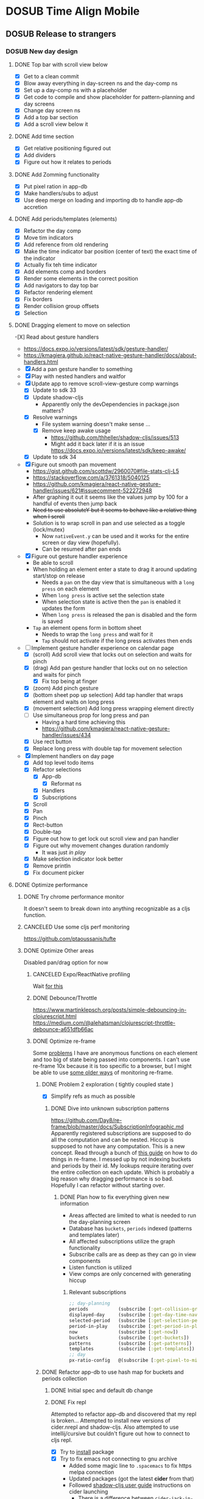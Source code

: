 #+TODO: TODO DOSUB | DONE CANCELED 
#+PROPERTY: Effort_ALL 0 0:10 0:30 1:00 2:00 3:00 4:00 5:00 6:00 7:00
#+COLUMNS: %40ITEM(Task) %10Confidence(Confidence){mean} %17Effort(Estimated Effort){:} %CLOCKSUM
#+STARTUP: overview

* DOSUB Time Align Mobile
  :LOGBOOK:
  CLOCK: [2019-09-15 Sun 11:20]--[2019-09-15 Sun 11:29] =>  0:09
  CLOCK: [2019-09-06 Fri 22:29]--[2019-09-06 Fri 22:36] =>  0:07
  CLOCK: [2019-08-11 Sun 19:08]--[2019-08-11 Sun 19:17] =>  0:09
  CLOCK: [2019-08-10 Sat 12:51]--[2019-08-10 Sat 13:11] =>  0:20
  CLOCK: [2019-07-20 Sat 21:52]--[2019-07-20 Sat 22:10] =>  0:18
  CLOCK: [2019-07-20 Sat 18:55]--[2019-07-20 Sat 18:56] =>  0:01
  CLOCK: [2019-07-13 Sat 18:20]--[2019-07-13 Sat 18:42] =>  0:22
  CLOCK: [2019-06-29 Sat 18:06]--[2019-06-29 Sat 18:10] =>  0:04
  CLOCK: [2019-06-17 Mon 17:42]--[2019-06-17 Mon 18:14] =>  0:32
  CLOCK: [2019-05-09 Thu 20:30]--[2019-05-09 Thu 20:55] =>  0:25
  CLOCK: [2018-09-21 Fri 07:39]--[2018-09-21 Fri 07:40] =>  0:01
  CLOCK: [2018-08-29 Wed 14:41]--[2018-08-29 Wed 14:46] =>  0:05
  CLOCK: [2018-08-19 Sun 16:05]--[2018-08-19 Sun 16:09] =>  0:04
  CLOCK: [2018-08-19 Sun 15:56]--[2018-08-19 Sun 16:05] =>  0:09
  CLOCK: [2018-08-18 Sat 15:07]--[2018-08-18 Sat 15:11] =>  0:04
  CLOCK: [2018-07-17 Tue 18:58]--[2018-07-17 Tue 19:17] =>  0:19
  :END:
** DOSUB Release to strangers
*** DOSUB New day design
    :PROPERTIES:
    :Effort:   24:00
    :Confidence: 50
    :END:
    :LOGBOOK:
    CLOCK: [2019-09-10 Tue 19:15]--[2019-09-10 Tue 19:17] =>  0:02
    CLOCK: [2019-08-10 Sat 19:29]--[2019-08-10 Sat 19:36] =>  0:07
    CLOCK: [2019-08-10 Sat 13:11]--[2019-08-10 Sat 13:12] =>  0:01
    :END:
**** DONE Top bar with scroll view below
     CLOSED: [2019-08-10 Sat 14:47]
     :LOGBOOK:
     CLOCK: [2019-08-10 Sat 14:39]--[2019-08-10 Sat 14:47] =>  0:08
     CLOCK: [2019-08-10 Sat 13:37]--[2019-08-10 Sat 13:54] =>  0:17
     CLOCK: [2019-08-10 Sat 13:28]--[2019-08-10 Sat 13:36] =>  0:08
     CLOCK: [2019-08-10 Sat 13:24]--[2019-08-10 Sat 13:28] =>  0:04
     CLOCK: [2019-08-10 Sat 13:15]--[2019-08-10 Sat 13:24] =>  0:09
     CLOCK: [2019-08-10 Sat 13:12]--[2019-08-10 Sat 13:14] =>  0:02
     :END:
- [X] Get to a clean commit
- [X] Blow away everything in day-screen ns and the day-comp ns
- [X] Set up a day-comp ns with a placeholder
- [X] Get code to compile and show placeholder for pattern-planning and day screens
- [X] Change day screen ns
- [X] Add a top bar section
- [X] Add a scroll view below it
**** DONE Add time section
     CLOSED: [2019-08-10 Sat 16:56]
     :LOGBOOK:
     CLOCK: [2019-08-10 Sat 16:45]--[2019-08-10 Sat 16:56] =>  0:11
     CLOCK: [2019-08-10 Sat 14:39]--[2019-08-10 Sat 15:40] =>  1:01
     :END:
- [X] Get relative positioning figured out
- [X] Add dividers
- [X] Figure out how it relates to periods
**** DONE Add Zomming functionality
     CLOSED: [2019-08-10 Sat 19:27]
     :LOGBOOK:
     CLOCK: [2019-08-10 Sat 18:21]--[2019-08-10 Sat 19:27] =>  1:06
     :END:
- [X] Put pixel ration in app-db
- [X] Make handlers/subs to adjust
- [X] Use deep merge on loading and importing db to handle app-db accretion
**** DONE Add periods/templates (elements)
     CLOSED: [2019-08-13 Tue 19:42]
     :LOGBOOK:
     CLOCK: [2019-08-13 Tue 18:14]--[2019-08-13 Tue 18:45] =>  0:31
     CLOCK: [2019-08-12 Mon 18:13]--[2019-08-12 Mon 18:54] =>  0:41
     CLOCK: [2019-08-12 Mon 18:08]--[2019-08-12 Mon 18:13] =>  0:05
     CLOCK: [2019-08-11 Sun 18:07]--[2019-08-11 Sun 18:25] =>  0:18
     CLOCK: [2019-08-11 Sun 17:47]--[2019-08-11 Sun 18:07] =>  0:20
     CLOCK: [2019-08-11 Sun 14:41]--[2019-08-11 Sun 15:47] =>  1:06
     CLOCK: [2019-08-11 Sun 14:40]--[2019-08-11 Sun 14:40] =>  0:00
     CLOCK: [2019-08-11 Sun 13:16]--[2019-08-11 Sun 13:43] =>  0:27
     CLOCK: [2019-08-10 Sat 23:43]--[2019-08-10 Sat 23:50] =>  0:07
     CLOCK: [2019-08-10 Sat 23:12]--[2019-08-10 Sat 23:29] =>  0:17
     CLOCK: [2019-08-10 Sat 22:19]--[2019-08-10 Sat 23:09] =>  0:50
     CLOCK: [2019-08-10 Sat 22:09]--[2019-08-10 Sat 22:19] =>  0:10
     CLOCK: [2019-08-10 Sat 21:56]--[2019-08-10 Sat 22:08] =>  0:12
     CLOCK: [2019-08-10 Sat 20:58]--[2019-08-10 Sat 21:36] =>  0:38
     CLOCK: [2019-08-10 Sat 20:33]--[2019-08-10 Sat 20:57] =>  0:24
     :END:
 - [X] Refactor the day comp
 - [X] Move tim indicators
 - [X] Add reference from old rendering
 - [X] Make the time indicator bar position (center of text) the exact time of the indicator
 - [X] Actually fix teh time indicator
 - [X] Add elements comp and borders
 - [X] Render some elements in the correct position
 - [X] Add navigators to day top bar
 - [X] Refactor rendering element
 - [X] Fix borders
 - [X] Render collision group offsets
 - [X] Selection
 
**** DONE Dragging element to move on selection
     CLOSED: [2019-09-04 Wed 15:10]
     :LOGBOOK:
     CLOCK: [2019-09-04 Wed 14:33]--[2019-09-04 Wed 14:33] =>  0:00
     CLOCK: [2019-09-04 Wed 14:32]--[2019-09-04 Wed 14:32] =>  0:00
     CLOCK: [2019-09-04 Wed 13:48]--[2019-09-04 Wed 14:32] =>  0:44
     CLOCK: [2019-09-04 Wed 13:38]--[2019-09-04 Wed 13:45] =>  0:07
     CLOCK: [2019-09-03 Tue 22:54]--[2019-09-03 Tue 23:25] =>  0:31
     CLOCK: [2019-09-03 Tue 22:09]--[2019-09-03 Tue 22:54] =>  0:45
     CLOCK: [2019-09-03 Tue 21:40]--[2019-09-03 Tue 22:01] =>  0:21
     CLOCK: [2019-09-03 Tue 21:26]--[2019-09-03 Tue 21:38] =>  0:12
     CLOCK: [2019-09-03 Tue 21:17]--[2019-09-03 Tue 21:26] =>  0:09
     CLOCK: [2019-09-03 Tue 16:52]--[2019-09-03 Tue 17:10] =>  0:18
     CLOCK: [2019-09-03 Tue 16:34]--[2019-09-03 Tue 16:51] =>  0:17
     CLOCK: [2019-09-03 Tue 15:50]--[2019-09-03 Tue 16:34] =>  0:44
     CLOCK: [2019-09-03 Tue 15:28]--[2019-09-03 Tue 15:31] =>  0:03
     CLOCK: [2019-09-02 Mon 17:13]--[2019-09-02 Mon 18:00] =>  0:47
     CLOCK: [2019-09-02 Mon 17:06]--[2019-09-02 Mon 17:13] =>  0:07
     CLOCK: [2019-09-01 Sun 16:45]--[2019-09-01 Sun 16:58] =>  0:13
     CLOCK: [2019-08-30 Fri 16:12]--[2019-08-30 Fri 16:12] =>  0:00
     CLOCK: [2019-08-30 Fri 16:01]--[2019-08-30 Fri 16:11] =>  0:10
     CLOCK: [2019-08-30 Fri 15:49]--[2019-08-30 Fri 15:58] =>  0:09
     CLOCK: [2019-08-30 Fri 14:50]--[2019-08-30 Fri 15:38] =>  0:48
     CLOCK: [2019-08-25 Sun 16:32]--[2019-08-25 Sun 17:11] =>  0:39
     CLOCK: [2019-08-25 Sun 16:26]--[2019-08-25 Sun 16:32] =>  0:06
     CLOCK: [2019-08-25 Sun 16:25]--[2019-08-25 Sun 16:25] =>  0:00
     CLOCK: [2019-08-25 Sun 15:50]--[2019-08-25 Sun 16:24] =>  0:34
     CLOCK: [2019-08-25 Sun 12:13]--[2019-08-25 Sun 12:13] =>  0:00
     CLOCK: [2019-08-25 Sun 12:05]--[2019-08-25 Sun 12:13] =>  0:08
     CLOCK: [2019-08-24 Sat 18:21]--[2019-08-24 Sat 18:24] =>  0:03
     CLOCK: [2019-08-24 Sat 18:05]--[2019-08-24 Sat 18:09] =>  0:04
     CLOCK: [2019-08-24 Sat 17:54]--[2019-08-24 Sat 17:59] =>  0:05
     CLOCK: [2019-08-24 Sat 17:29]--[2019-08-24 Sat 17:53] =>  0:24
     CLOCK: [2019-08-24 Sat 16:26]--[2019-08-24 Sat 16:31] =>  0:05
     CLOCK: [2019-08-24 Sat 14:00]--[2019-08-24 Sat 14:29] =>  0:29
     CLOCK: [2019-08-24 Sat 13:43]--[2019-08-24 Sat 14:00] =>  0:17
     CLOCK: [2019-08-24 Sat 13:18]--[2019-08-24 Sat 13:43] =>  0:25
     CLOCK: [2019-08-20 Tue 19:13]--[2019-08-20 Tue 19:16] =>  0:03
     CLOCK: [2019-08-18 Sun 19:10]--[2019-08-18 Sun 19:20] =>  0:10
     CLOCK: [2019-08-18 Sun 12:45]--[2019-08-18 Sun 13:11] =>  0:26
     CLOCK: [2019-08-18 Sun 12:17]--[2019-08-18 Sun 12:38] =>  0:21
     CLOCK: [2019-08-17 Sat 20:52]--[2019-08-17 Sat 22:08] =>  1:16
     CLOCK: [2019-08-17 Sat 15:27]--[2019-08-17 Sat 16:25] =>  0:58
     CLOCK: [2019-08-17 Sat 14:53]--[2019-08-17 Sat 15:00] =>  0:07
     CLOCK: [2019-08-17 Sat 14:06]--[2019-08-17 Sat 14:40] =>  0:34
     CLOCK: [2019-08-17 Sat 13:49]--[2019-08-17 Sat 13:59] =>  0:10
     CLOCK: [2019-08-17 Sat 11:20]--[2019-08-17 Sat 11:52] =>  0:32
     CLOCK: [2019-08-17 Sat 10:43]--[2019-08-17 Sat 10:43] =>  0:00
     CLOCK: [2019-08-17 Sat 10:42]--[2019-08-17 Sat 10:43] =>  0:01
     CLOCK: [2019-08-17 Sat 09:28]--[2019-08-17 Sat 09:52] =>  0:24
     CLOCK: [2019-08-17 Sat 09:09]--[2019-08-17 Sat 09:28] =>  0:19
     CLOCK: [2019-08-16 Fri 18:11]--[2019-08-16 Fri 19:23] =>  1:12
     CLOCK: [2019-08-14 Wed 18:15]--[2019-08-14 Wed 19:29] =>  1:14
     CLOCK: [2019-08-13 Tue 19:41]--[2019-08-13 Tue 19:41] =>  0:00
     CLOCK: [2019-08-13 Tue 19:10]--[2019-08-13 Tue 19:41] =>  0:31
     :END:
-[X] Read about gesture handlers
- https://docs.expo.io/versions/latest/sdk/gesture-handler/
- https://kmagiera.github.io/react-native-gesture-handler/docs/about-handlers.html
- [X] Add a pan gesture handler to something
- [X] Play with nested handlers and waitfor
- [X] Update app to remove scroll-view-gesture comp warnings
  - [X] Update to sdk 33
  - [X] Update shadow-cljs
    - Apparently only the devDependencies in package.json matters?
  - [X] Resolve warnings
    - File system warning doesn't make sense ...
    - [X] Remove keep awake usage
      - https://github.com/thheller/shadow-cljs/issues/513
      - Might add it back later if it is an issue https://docs.expo.io/versions/latest/sdk/keep-awake/
  - [X] Update to sdk 34
- [X] Figure out smooth pan movement
  - https://gist.github.com/scottdw/2960070#file-stats-clj-L5
  - https://stackoverflow.com/a/3761318/5040125
  - https://github.com/kmagiera/react-native-gesture-handler/issues/621#issuecomment-522272948
  - After graphing it out it seems like the values jump by 100 for a handful of events then jump back
  - +Need to use absoluteY but it seems to behave like a relative thing when I scroll+
  - Solution is to wrap scroll in pan and use selected as a toggle (lock/mutex)
    - Now ~nativeEvent.y~ can be used and it works for the entire screen or day view (hopefully).
    - Can be resumed after pan ends
- [X] Figure out gesture handler experience
  - Be able to scroll
  - When holding an element enter a state to drag it around updating start/stop on release
    - Needs a ~pan~ on the day view that is simultaneous with a ~long press~ on each element
    - When ~long press~ is active set the selection state
    - When selection state is active then the ~pan~ is enabled it updates the form
    - When ~long press~ is released the pan is disabled and the form is saved
  - ~Tap~ an element opens form in bottom sheet
    - Needs to wrap the ~long press~ and wait for it
    - ~Tap~ should not activate if the long press activates then ends
- [-] Implement gesture handler experience on calendar page
  - [X] (scroll) Add scroll view that locks out on selection and waits for pinch
  - [X] (drag) Add pan gesture handler that locks out on no selection and waits for pinch
    - [X] Fix top being at finger
  - [X] (zoom) Add pinch gesture
  - [X] (bottom sheet pop up selection) Add tap handler that wraps element and waits on long press
  - [X] (movement selection) Add long press wrapping element directly
  - [-] Use simultaneous prop for long press and pan
    - Having a hard time achieving this
    - https://github.com/kmagiera/react-native-gesture-handler/issues/434
  - [X] Use rect button
  - [X] Replace long press with double tap for movement selection
- [X] Implement handlers on day page
  - [X] Add top level todo items
  - [X] Refactor selections
    - [X] App-db
      - [X] Reformat ns
    - [X] Handlers
    - [X] Subscriptions
  - [X] Scroll
  - [X] Pan
  - [X] Pinch
  - [X] Rect-button
  - [X] Double-tap
  - [X] Figure out how to get lock out scroll view and pan handler
  - [X] Figure out why movement changes duration randomly
    - It was just /in play/
  - [X] Make selection indicator look better
  - [X] Remove println
  - [X] Fix document picker
**** DONE Optimize performance
     CLOSED: [2019-09-15 Sun 11:28]
     :LOGBOOK:
     CLOCK: [2019-09-04 Wed 16:13]--[2019-09-04 Wed 16:15] =>  0:02
     CLOCK: [2019-09-04 Wed 15:10]--[2019-09-04 Wed 15:14] =>  0:04
     :END:
***** DONE Try chrome performance monitor
      CLOSED: [2019-09-04 Wed 16:13]
      :LOGBOOK:
      CLOCK: [2019-09-04 Wed 16:13]--[2019-09-04 Wed 16:13] =>  0:00
      CLOCK: [2019-09-04 Wed 16:13]--[2019-09-04 Wed 16:13] =>  0:00
      CLOCK: [2019-09-04 Wed 15:27]--[2019-09-04 Wed 15:41] =>  0:14
      :END:
It doesn't seem to break down into anything recognizable as a cljs function.
***** CANCELED Use some cljs perf monitoring
      CLOSED: [2019-09-06 Fri 22:33]
      :LOGBOOK:
      CLOCK: [2019-09-04 Wed 16:15]--[2019-09-04 Wed 16:27] =>  0:12
      :END:
https://github.com/ptaoussanis/tufte
***** DONE Optimize Other areas
      CLOSED: [2019-09-15 Sun 11:28]
      :LOGBOOK:
      CLOCK: [2019-09-04 Wed 19:06]--[2019-09-04 Wed 19:13] =>  0:07
      CLOCK: [2019-09-04 Wed 16:27]--[2019-09-04 Wed 16:56] =>  0:29
      :END:
 Disabled pan/drag option for now
****** CANCELED Expo/ReactNative profiling
       CLOSED: [2019-09-06 Fri 22:35]
 Wait [[https://github.com/facebook/react-native/issues/18044#issuecomment-517763893][for this]]

****** DONE Debounce/Throttle
       CLOSED: [2019-09-04 Wed 20:19]
       :LOGBOOK:
       CLOCK: [2019-09-04 Wed 19:55]--[2019-09-04 Wed 20:19] =>  0:24
       CLOCK: [2019-09-04 Wed 19:14]--[2019-09-04 Wed 19:50] =>  0:36
       :END:
https://www.martinklepsch.org/posts/simple-debouncing-in-clojurescript.html
https://medium.com/@alehatsman/clojurescript-throttle-debounce-a651dfb66ac
****** DONE Optimize re-frame
       CLOSED: [2019-09-15 Sun 11:28]
       :LOGBOOK:
       CLOCK: [2019-09-06 Fri 17:58]--[2019-09-06 Fri 18:04] =>  0:06
       CLOCK: [2019-09-05 Thu 00:00]--[2019-09-05 Thu 00:16] =>  0:16
       :END:
Some [[https://github.com/Day8/re-frame/blob/master/docs/Performance-Problems.md][problems]] I have are anonymous functions on each element and too big of state being passed into components.
I can't use re-frame 10x because it is too specific to a browser, but I might be able to use [[https://github.com/Day8/re-frame/blob/master/docs/Debugging.md][some older ways]] of monitoring re-frame.
******* DONE Problem 2 exploration ( tightly coupled state )
        CLOSED: [2019-09-06 Fri 18:03]
        :LOGBOOK:
        CLOCK: [2019-09-05 Thu 18:51]--[2019-09-05 Thu 20:05] =>  1:14
        :END:
- [X] Simplify refs as much as possible
******** DONE Dive into unknown subscription patterns
         CLOSED: [2019-09-06 Fri 18:03]
         :LOGBOOK:
         CLOCK: [2019-09-05 Thu 21:54]--[2019-09-05 Thu 22:34] =>  0:40
         CLOCK: [2019-09-05 Thu 20:06]--[2019-09-05 Thu 20:49] =>  0:43
         :END:
https://github.com/Day8/re-frame/blob/master/docs/SubscriptionInfographic.md
Apparently registered subscriptions are supposed to do all the computation and can be nested.
Hiccup is supposed to not have any computation.
This is a new concept.
Read through a bunch of [[https://purelyfunctional.tv/guide/database-structure-in-re-frame/][this guide]] on how to do things in re-frame.
I messed up by not indexing buckets and periods by their id.
My lookups require iterating over the entire collection on each update.
Which is probably a big reason why dragging performance is so bad.
Hopefully I can refactor without starting over.
********* DONE Plan how to fix everything given new information
          CLOSED: [2019-09-06 Fri 18:03]
          :LOGBOOK:
          CLOCK: [2019-09-06 Fri 17:57]--[2019-09-06 Fri 17:57] =>  0:00
          :END:
 - Areas affected are limited to what is needed to run the day-planning screen
 - Database has ~buckets~, ~periods~ indexed (patterns and templates later)
 - All affected subscriptions utilize the graph functionality
 - Subscribe calls are as deep as they can go in view components
 - Listen function is utilized
 - View comps are only concerned with generating hiccup
********** Relevant subscriptions
 #+begin_src clojure
   ;; day-planning
   periods           (subscribe [:get-collision-grouped-periods])
   displayed-day     (subscribe [:get-day-time-navigator])
   selected-period   (subscribe [:get-selection-period-movement])
   period-in-play    (subscribe [:get-period-in-play])
   now               (subscribe [:get-now])
   buckets           (subscribe [:get-buckets])
   patterns          (subscribe [:get-patterns])
   templates         (subscribe [:get-templates])
   ;; day
   px-ratio-config   @(subscribe [:get-pixel-to-minute-ratio])
 #+end_src

******* DONE Refactor app-db to use hash map for buckets and periods collection
        CLOSED: [2019-09-08 Sun 19:28]
******** DONE Initial spec and default db change
         CLOSED: [2019-09-06 Fri 21:24]
         :LOGBOOK:
         CLOCK: [2019-09-06 Fri 18:04]--[2019-09-06 Fri 19:12] =>  1:08
         :END:
******** DONE Fix repl
         CLOSED: [2019-09-06 Fri 21:04]
         :LOGBOOK:
         CLOCK: [2019-09-06 Fri 20:30]--[2019-09-06 Fri 21:04] =>  0:34
         :END:
Attempted to refactor app-db and discovered that my repl is broken...
Attempted to install new versions of cider.nrepl and shadow-cljs.
Also attempted to use intellij/cursive but couldn't figure out how to connect to cljs repl.

 - [X] Try to [[https://docs.cider.mx/cider/basics/installation.html][install]] package
 - [X] Try to fix emacs not connecting to gnu archive
   - Added some magic line to ~.spacemacs~ to fix https melpa connection
   - Updated packages (got the latest *cider* from that)
   - Followed [[https://shadow-cljs.github.io/docs/UsersGuide.html#_launch_the_clojurescript_repl][shadow-cljs user guide]] instructions on cider launching
     - There is a difference between ~cider-jack-in-clojurescript~ and ~cider-jack-in-cljs~ ( must use the later )
     - Must wait for prompts (doing anything interrupts the flow)
   
******** DONE Get elements to show up in day display
         CLOSED: [2019-09-06 Fri 21:44]
         :LOGBOOK:
         CLOCK: [2019-09-06 Fri 21:24]--[2019-09-06 Fri 21:44] =>  0:20
         :END:

******** DONE Work through runtime errors trying to select and move period
         CLOSED: [2019-09-07 Sat 13:02]
         :LOGBOOK:
         CLOCK: [2019-09-07 Sat 10:45]--[2019-09-07 Sat 13:02] =>  2:17
         :END:

******** DONE Stress movement with *lots* of buckets and periods in default app-db
         CLOSED: [2019-09-07 Sat 15:30]
         :LOGBOOK:
         CLOCK: [2019-09-07 Sat 15:30]--[2019-09-07 Sat 15:37] =>  0:07
         CLOCK: [2019-09-07 Sat 14:09]--[2019-09-07 Sat 15:30] =>  1:21
         :END:
******** DONE Figure out why too many overlapping periods push to the other track
         CLOSED: [2019-09-08 Sun 11:18]
         :LOGBOOK:
         CLOCK: [2019-09-08 Sun 10:25]--[2019-09-08 Sun 11:18] =>  0:53
         :END:
Fix it crossing the boundaries of the component with some ~min~ wrappers.
******** DONE Fix runtime errors attempting to add new buckets end periods
         CLOSED: [2019-09-08 Sun 18:10]
         :LOGBOOK:
         CLOCK: [2019-09-08 Sun 17:40]--[2019-09-08 Sun 18:10] =>  0:30
         CLOCK: [2019-09-08 Sun 17:18]--[2019-09-08 Sun 17:40] =>  0:22
         CLOCK: [2019-09-08 Sun 15:42]--[2019-09-08 Sun 17:18] =>  1:36
         CLOCK: [2019-09-08 Sun 13:03]--[2019-09-08 Sun 13:33] =>  0:30
         CLOCK: [2019-09-08 Sun 12:50]--[2019-09-08 Sun 13:02] =>  0:12
         CLOCK: [2019-09-08 Sun 12:43]--[2019-09-08 Sun 12:50] =>  0:07
         CLOCK: [2019-09-08 Sun 12:38]--[2019-09-08 Sun 12:40] =>  0:02
         CLOCK: [2019-09-08 Sun 11:53]--[2019-09-08 Sun 12:02] =>  0:09
         CLOCK: [2019-09-08 Sun 11:42]--[2019-09-08 Sun 11:47] =>  0:05
         CLOCK: [2019-09-08 Sun 11:27]--[2019-09-08 Sun 11:42] =>  0:15
         CLOCK: [2019-09-08 Sun 11:19]--[2019-09-08 Sun 11:21] =>  0:02
         :END:
- [X] Buckets page
- [X] Bucket form load 
- [X] Changes sub  for bucket form
- [X] Save bucket changes handler 
- [x] Loading period form 
- [X] Saving period form 
- [X] Add period 
- [X] Add bucket 
- [X] Delete bucket 
- [X] Delete period 
******* CANCELED Refactor subscriptions 
        CLOSED: [2019-09-15 Sun 11:27]
- [ ] Subs use signal graph pattern
- [ ] Subs Hold all the logic (very thin hiccup only views)
- [ ] Subscribe calls are as deep as they can go in view components
- [ ] Listen function is utilized

****** CANCELED Circumnavigate reframe events
       CLOSED: [2019-09-15 Sun 11:26]
       :LOGBOOK:
       CLOCK: [2019-09-06 Fri 17:44]--[2019-09-06 Fri 17:56] =>  0:12
       :END:
The idea here is to have a ~movement selected~ component that has an ~r/atom~ for its start/stop times.
Then the pan gesture event handler will update that r/atom to move the element around.
The pan gesture state change handler will dispatch a single update event on the end state change.
Then the selected element comp will not be displayed and the actual period will be rendered in the updated position.
**** CANCELED Stretch mode
     CLOSED: [2019-09-04 Wed 16:56]
**** DONE Add bottom sheet for period editing and selection
     CLOSED: [2019-09-14 Sat 18:08]
     :LOGBOOK:
     CLOCK: [2019-09-14 Sat 17:58]--[2019-09-14 Sat 18:08] =>  0:10
     CLOCK: [2019-09-14 Sat 17:33]--[2019-09-14 Sat 17:45] =>  0:12
     CLOCK: [2019-09-14 Sat 16:20]--[2019-09-14 Sat 16:40] =>  0:20
     CLOCK: [2019-09-14 Sat 16:14]--[2019-09-14 Sat 16:19] =>  0:05
     CLOCK: [2019-09-14 Sat 15:25]--[2019-09-14 Sat 15:52] =>  0:27
     CLOCK: [2019-09-14 Sat 15:12]--[2019-09-14 Sat 15:25] =>  0:13
     CLOCK: [2019-09-14 Sat 13:19]--[2019-09-14 Sat 13:29] =>  0:10
     CLOCK: [2019-09-14 Sat 12:57]--[2019-09-14 Sat 13:19] =>  0:22
     CLOCK: [2019-09-13 Fri 19:39]--[2019-09-13 Fri 20:12] =>  0:33
     CLOCK: [2019-09-10 Tue 22:19]--[2019-09-10 Tue 22:46] =>  0:27
     CLOCK: [2019-09-10 Tue 21:29]--[2019-09-10 Tue 22:16] =>  0:47
     CLOCK: [2019-09-10 Tue 18:04]--[2019-09-10 Tue 19:14] =>  1:10
     CLOCK: [2019-09-09 Mon 21:25]--[2019-09-09 Mon 21:45] =>  0:20
     CLOCK: [2019-09-09 Mon 20:37]--[2019-09-09 Mon 21:19] =>  0:42
     CLOCK: [2019-09-09 Mon 19:45]--[2019-09-09 Mon 20:30] =>  0:45
     CLOCK: [2019-09-09 Mon 19:15]--[2019-09-09 Mon 19:41] =>  0:26
     CLOCK: [2019-09-08 Sun 19:49]--[2019-09-08 Sun 20:26] =>  0:37
     CLOCK: [2019-09-08 Sun 19:28]--[2019-09-08 Sun 19:44] =>  0:16
     CLOCK: [2019-09-04 Wed 16:56]--[2019-09-04 Wed 18:28] =>  1:32
     :END:
https://github.com/osdnk/react-native-reanimated-bottom-sheet
- [X] Attempt to replace drawer
  - Didn't work
- [X] Add deps
- [X] Placeholder on the day screen
- [X] Use ~ref~ prop to dynamically close/open
- [X] Display an icon and add functions
- [X] Get functions working
- [X] Figure out how to get bottom-sheet to cover the view port and not just the bottom portion of the scroll view
- [X] Get the drawer to play nice with the bottom sheet
- [X] Fix property access error
- [X] Style transform buttons
- [X] Make edit selection detectable
- [X] Make all of day display visible while edit menu is up
- [X] Make movement selection clear edit
- [X] Fix changing bucket on selected edit break transform button actions
- [X] Collapse bottom sheet on delete period
- [X] Create safe fn for bottom sheet collapse
- [X] Add the edit form
- [X] Fix delete actions on elements
**** DONE Add double tap on screen to add period
     CLOSED: [2019-09-15 Sun 14:44]
     :LOGBOOK:
     CLOCK: [2019-09-15 Sun 13:57]--[2019-09-15 Sun 14:44] =>  0:47
     CLOCK: [2019-09-15 Sun 12:25]--[2019-09-15 Sun 12:30] =>  0:05
     CLOCK: [2019-09-14 Sat 18:10]--[2019-09-14 Sat 18:52] =>  0:42
     :END:
**** DONE Get pattern planning view working
     CLOSED: [2019-09-17 Tue 13:55]
     :LOGBOOK:
     CLOCK: [2019-09-17 Tue 13:36]--[2019-09-17 Tue 13:55] =>  0:19
     CLOCK: [2019-09-16 Mon 19:43]--[2019-09-16 Mon 20:51] =>  1:08
     CLOCK: [2019-09-16 Mon 18:59]--[2019-09-16 Mon 19:30] =>  0:31
     CLOCK: [2019-09-16 Mon 16:26]--[2019-09-16 Mon 16:29] =>  0:03
     CLOCK: [2019-09-16 Mon 16:19]--[2019-09-16 Mon 16:22] =>  0:03
     CLOCK: [2019-09-16 Mon 15:39]--[2019-09-16 Mon 15:58] =>  0:19
     CLOCK: [2019-09-16 Mon 15:04]--[2019-09-16 Mon 15:32] =>  0:28
     CLOCK: [2019-09-16 Mon 11:30]--[2019-09-16 Mon 13:22] =>  1:52
     CLOCK: [2019-09-15 Sun 17:16]--[2019-09-15 Sun 19:05] =>  1:49
     CLOCK: [2019-09-15 Sun 14:55]--[2019-09-15 Sun 15:00] =>  0:05
     :END:
- [X] Fix top level template form
- [X] Get pattern planning to render
- [X] Get template edit select working
- [X] Add edit item button
- [X] Get compact form buttons working
- [X] Get duration comp working
- [X] Get top level save working
- [X] Get template movement working
- [X] Add planned field to templates
- [X] Implement transform functions for buttons
**** DONE Add now indicator for periods
     CLOSED: [2019-09-17 Tue 15:52]
     :LOGBOOK:
     CLOCK: [2019-09-17 Tue 14:56]--[2019-09-17 Tue 15:52] =>  0:56
     :END:
What is the difference between these two reagent components?
#+begin_src clojure
  (def a-thing (r/atom 1))

  (defn comp-one [params]
    (let [something (:a params)
          a-thing-er (+ 1 @a-thing)]
      [view [text (str a-thing-er)]]))

  (defn comp-two [params]
    (let [something  (:a params)
          a-thing-er (+ 1 @a-thing)]
      (fn []  ;; <------ doesn't re-render when params change with this
        [view [text (str a-thing-er)]])))

  (defn main-comp []
    [view
     [comp-1 {:a "whatever"}]
     [comp-2 {:a "whatever"}]])
#+end_src
**** DONE Fix selection indication 
     CLOSED: [2019-09-17 Tue 20:01]
     :LOGBOOK:
     CLOCK: [2019-09-17 Tue 19:38]--[2019-09-17 Tue 19:53] =>  0:15
     CLOCK: [2019-09-17 Tue 18:39]--[2019-09-17 Tue 19:10] =>  0:31
     :END:
- borders in every state (same color for no selection)
- style dotted (or dashed) for movement
**** DONE Fix bottom-sheet-ref in prod
     CLOSED: [2019-09-17 Tue 22:02]
     :LOGBOOK:
     CLOCK: [2019-09-17 Tue 21:01]--[2019-09-17 Tue 22:11] =>  1:10
     :END:
This was a helpful [[https://gist.github.com/pesterhazy/4d9df2edc303e5706d547aeabe0e17e1][gist]].
**** TODO Add FAB
     :LOGBOOK:
     CLOCK: [2019-09-21 Sat 13:35]--[2019-09-21 Sat 13:41] =>  0:06
     CLOCK: [2019-09-21 Sat 13:33]--[2019-09-21 Sat 13:35] =>  0:02
     CLOCK: [2019-09-19 Thu 18:57]--[2019-09-19 Thu 19:53] =>  0:56
     CLOCK: [2019-09-17 Tue 20:04]--[2019-09-17 Tue 20:25] =>  0:21
     :END:
- [X] No play from button on FAB
- [X] FAB to renders
- [X] FAB only renders when no selections and day_planning
- [ ] Each button works
- [ ] Button either moves with drawer slide or dissapears
- [ ] Bottom sheet has play from option
- [ ] Bottom sheet has drawer up indicator
**** TODO Enable persistence
**** TODO Stress test persistence
**** DONE Add Dynamic text color to elements
     CLOSED: [2019-09-06 Fri 22:28]
     :LOGBOOK:
     CLOCK: [2019-09-06 Fri 21:56]--[2019-09-06 Fri 22:28] =>  0:32
     :END:
*** TODO Add Calendar integration
    :PROPERTIES:
    :Effort:   10:00
    :Confidence: 60
    :END:
    :LOGBOOK:
    CLOCK: [2019-09-17 Tue 18:34]--[2019-09-17 Tue 18:39] =>  0:05
    :END:
https://docs.expo.io/versions/latest/sdk/calendar/
- [ ] Sync button to pull in calendars from system
- [ ] Calendar list
- [ ] Add import to bucket option
- [ ] Enabled option on each calendar item
- [ ] Auto add options under each enabled item
  - [ ] Planned
  - [ ] Actual
- [ ] Calendar reference to templates
- [ ] Calendar reference to periods
- [ ] Calendars enabled and auto add options to each Bucket
- [ ] Form components to link periods to calendar events
- [ ] Form components to link templates to calendar events
*** CANCELED Fix drawer bug
    CLOSED: [2019-09-10 Tue 19:16]
    :PROPERTIES:
    :Effort:   3:00
    :Confidence: 80
    :END:
When a contained button or surface element is used on the screen component it doesn't /go under/ the drawer overlay
Also might need to replace drawer with another component library to support non swipe opening for a11y.
*** TODO Add locked period mechanism
    :PROPERTIES:
    :Effort:   8:00
    :Confidence: 65
    :END:
When using the transform arrows to move things around the other periods (in the day?) should get pushed unless locked.
Have a lock / unlock all button.
*** TODO Mobile friendly data editor
    :PROPERTIES:
    :Effort:   8:00
    :Confidence: 75
    :END:
    :LOGBOOK:
    CLOCK: [2019-08-08 Thu 21:25]--[2019-08-08 Thu 22:56] =>  1:31
    CLOCK: [2019-08-08 Thu 19:42]--[2019-08-08 Thu 20:42] =>  1:00
    :END:
https://gist.github.com/jgoodhcg/ed3cb0b51f117553e2b04ca62946b68d
*** TODO Checklists
    :PROPERTIES:
    :Effort:   6:00
    :Confidence: 65
    :END:
- [ ] Add basic data to spec template
- [ ] Add basic data to spec period
- [ ] Create components for forms
  - [ ] Period
  - [ ] Period compact (modal?)
  - [ ] Template
  - [ ] Template compact (modal?)
  - [ ] Create complete state indicator
*** TODO Notifications (push?)
    :PROPERTIES:
    :Effort:   4:00
    :Confidence: 80
    :END:
    :LOGBOOK:
    CLOCK: [2019-07-27 Sat 17:01]--[2019-07-27 Sat 17:54] =>  0:53
    :END:
- [[https://docs.expo.io/versions/latest/sdk/notifications/#notificationsschedulelocalnotificationasynclocalnotification-schedulingoptions][Schedule local notifications]]
- [[https://docs.expo.io/versions/latest/sdk/notifications/#subscribing-to-notifications][Listen for notifications]]
- [X] Test a local notification
- [ ] Schedule a notification side effect on planned period creation
  - [ ] Add period handler
  - [ ] Apply pattern handler
- [ ] Register a listener to navigate to day
*** TODO Fix template editing bug with end time
    :PROPERTIES:
    :Confidence: 65
    :Effort:   2:00
    :END:
Using the arrows to have the start go to the day before or end to day after seems to work fine.
Check that it works past 24+ hours.
Using the button to set the time into yesterday or tomorrow doesn't work. (needs to be relative...)
*** TODO Fix navigation
    :PROPERTIES:
    :Effort:   5:00
    :Confidence: 50
    :END:
- [ ] Move history to app-db
- [ ] Limit to X items
- [ ] Back should pop off history
- [ ] Delete actions should nav-back
*** TODO Markov chain prediction
    :PROPERTIES:
    :Effort:   16:00
    :Confidence: 30
    :END:
*** TODO Report Page
    :PROPERTIES:
    :Effort:   40:00
    :Confidence: 25
    :END:
*** TODO Queue page
    :PROPERTIES:
    :Effort:   10:00
    :Confidence: 50
    :END:
**** TODO Add queue definition to app-db
- [ ] queue definition
  - Include priority?
- [ ] ~:queue~ key under ~:bucket~
**** TODO Add queue form
**** TODO Add queue list
**** TODO Add conversion to planned period function
*** TODO Calendar Page
    :PROPERTIES:
    :Effort:   30:00
    :Confidence: 50
    :END:
*** TODO Analytics
    :PROPERTIES:
    :Effort:   4:00
    :Confidence: 25
    :END:
- Need to keep track of user activity
- Also need to keep track of user state for bug reports
- Also need error reporting
*** TODO Bugs
- Going back from template form doesn't close the bottom sheet
- Closing the bottom sheet doesn't deselect

** Onboard other developers
*** DONE Onboard Josh
    CLOSED: [2019-09-07 Sat 17:58]
    :LOGBOOK:
    CLOCK: [2019-09-07 Sat 17:15]--[2019-09-07 Sat 17:58] =>  0:43
    :END:
** Dreams
- Meta data (with mobile friendly editor) on all entities
- [[https://practicalli.github.io/spacemacs/improving-code/linting/][Linting]]
- Multiple play timers
- Fully namespaced keys only
- Add Extra buttons to selection menus
  - Add period to pattern
  - Edit on full form
- DRY up spectre paths
- Spec everything
- Unit test every function (or handlers, subs, helpers)
- Accessibility
- Energy meter
- Advanced notifications with interaction
- [[https://stackoverflow.com/questions/46680890/react-native-how-to-scroll-a-scrollview-to-a-given-location-after-navigation-f][better scrolling]]
- [[https://docs.expo.io/versions/v33.0.0/react-native/performance/][Optimize performance]]
- Use [[https://facebook.github.io/react-native/docs/scrollview.html#scrollto][scrollTo]] when an element is selected for edit
- Transform buttons' icon shows arrows in relation to an element (box)
- Refactor subscriptions to use signal graph pattern
- Refactor views to be very thin (no operations)
- Use react-native-paper FAB.group
